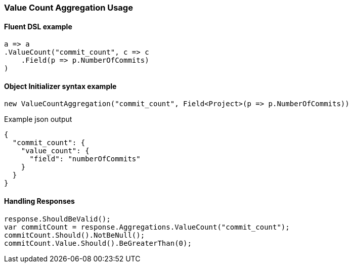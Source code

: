 :ref_current: https://www.elastic.co/guide/en/elasticsearch/reference/6.1

:github: https://github.com/elastic/elasticsearch-net

:nuget: https://www.nuget.org/packages

////
IMPORTANT NOTE
==============
This file has been generated from https://github.com/elastic/elasticsearch-net/tree/master/src/Tests/Aggregations/Metric/ValueCount/ValueCountAggregationUsageTests.cs. 
If you wish to submit a PR for any spelling mistakes, typos or grammatical errors for this file,
please modify the original csharp file found at the link and submit the PR with that change. Thanks!
////

[[value-count-aggregation-usage]]
=== Value Count Aggregation Usage

==== Fluent DSL example

[source,csharp]
----
a => a
.ValueCount("commit_count", c => c
    .Field(p => p.NumberOfCommits)
)
----

==== Object Initializer syntax example

[source,csharp]
----
new ValueCountAggregation("commit_count", Field<Project>(p => p.NumberOfCommits))
----

[source,javascript]
.Example json output
----
{
  "commit_count": {
    "value_count": {
      "field": "numberOfCommits"
    }
  }
}
----

==== Handling Responses

[source,csharp]
----
response.ShouldBeValid();
var commitCount = response.Aggregations.ValueCount("commit_count");
commitCount.Should().NotBeNull();
commitCount.Value.Should().BeGreaterThan(0);
----

